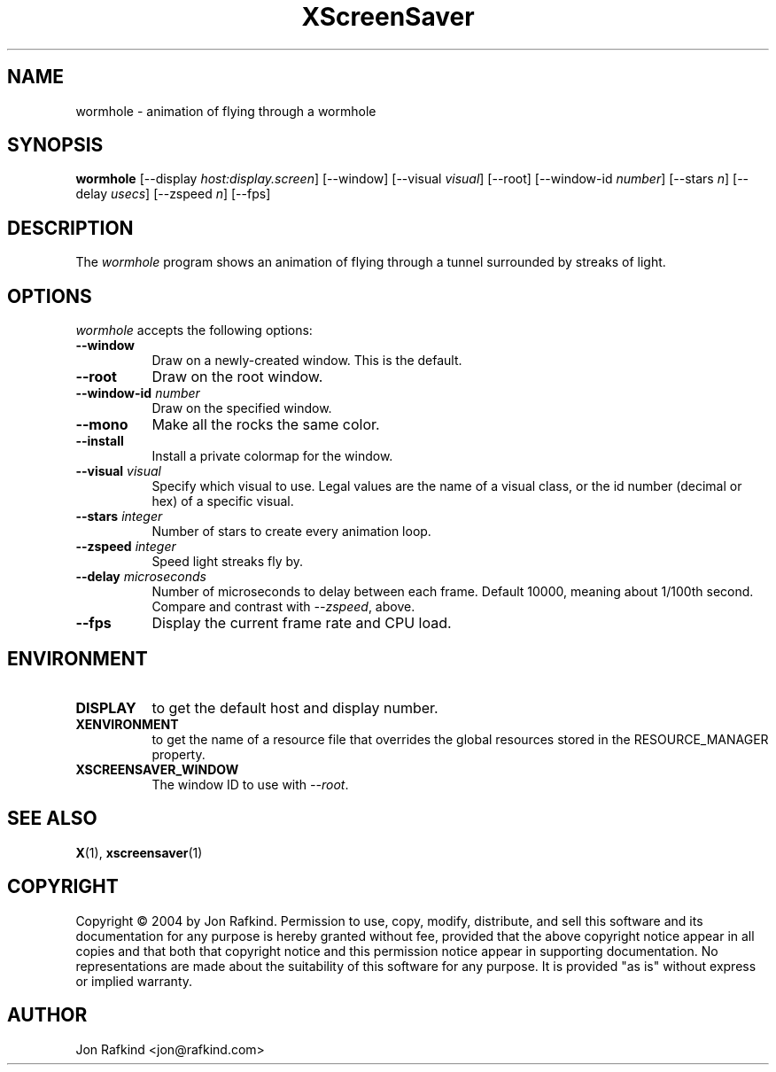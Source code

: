 .TH XScreenSaver 1 "11-feb-04" "X Version 11"
.SH NAME
wormhole \- animation of flying through a wormhole
.SH SYNOPSIS
.B wormhole
[\-\-display \fIhost:display.screen\fP]
[\-\-window]
[\-\-visual \fIvisual\fP]
[\-\-root]
[\-\-window\-id \fInumber\fP]
[\-\-stars \fIn\fP]
[\-\-delay \fIusecs\fP]
[\-\-zspeed \fIn\fP]
[\-\-fps]
.SH DESCRIPTION
The \fIwormhole\fP program shows an animation of flying through a tunnel surrounded by streaks of light.
.SH OPTIONS
.I wormhole
accepts the following options:
.TP 8
.B \-\-window
Draw on a newly-created window.  This is the default.
.TP 8
.B \-\-root
Draw on the root window.
.TP 8
.B \-\-window\-id \fInumber\fP
Draw on the specified window.
.TP 8
.B \-\-mono
Make all the rocks the same color.
.TP 8
.B \-\-install
Install a private colormap for the window.
.TP 8
.B \-\-visual \fIvisual\fP
Specify which visual to use.  Legal values are the name of a visual class,
or the id number (decimal or hex) of a specific visual.
.TP 8
.B \-\-stars \fIinteger\fP
Number of stars to create every animation loop.
.TP 8
.B \-\-zspeed \fIinteger\fP
Speed light streaks fly by.
.TP 8
.B \-\-delay \fImicroseconds\fP
Number of microseconds to delay between each frame.  Default 10000, meaning
about 1/100th second.  Compare and contrast with \fI\-\-zspeed\fP, above.
.TP 8
.B \-\-fps
Display the current frame rate and CPU load.
.SH ENVIRONMENT
.PP
.TP 8
.B DISPLAY
to get the default host and display number.
.TP 8
.B XENVIRONMENT
to get the name of a resource file that overrides the global resources
stored in the RESOURCE_MANAGER property.
.TP 8
.B XSCREENSAVER_WINDOW
The window ID to use with \fI\-\-root\fP.
.SH SEE ALSO
.BR X (1),
.BR xscreensaver (1)
.SH COPYRIGHT
Copyright \(co 2004 by Jon Rafkind.  Permission to use, copy, modify, 
distribute, and sell this software and its documentation for any purpose is 
hereby granted without fee, provided that the above copyright notice appear 
in all copies and that both that copyright notice and this permission notice
appear in supporting documentation.  No representations are made about the 
suitability of this software for any purpose.  It is provided "as is" without
express or implied warranty.
.SH AUTHOR
Jon Rafkind <jon@rafkind.com>
